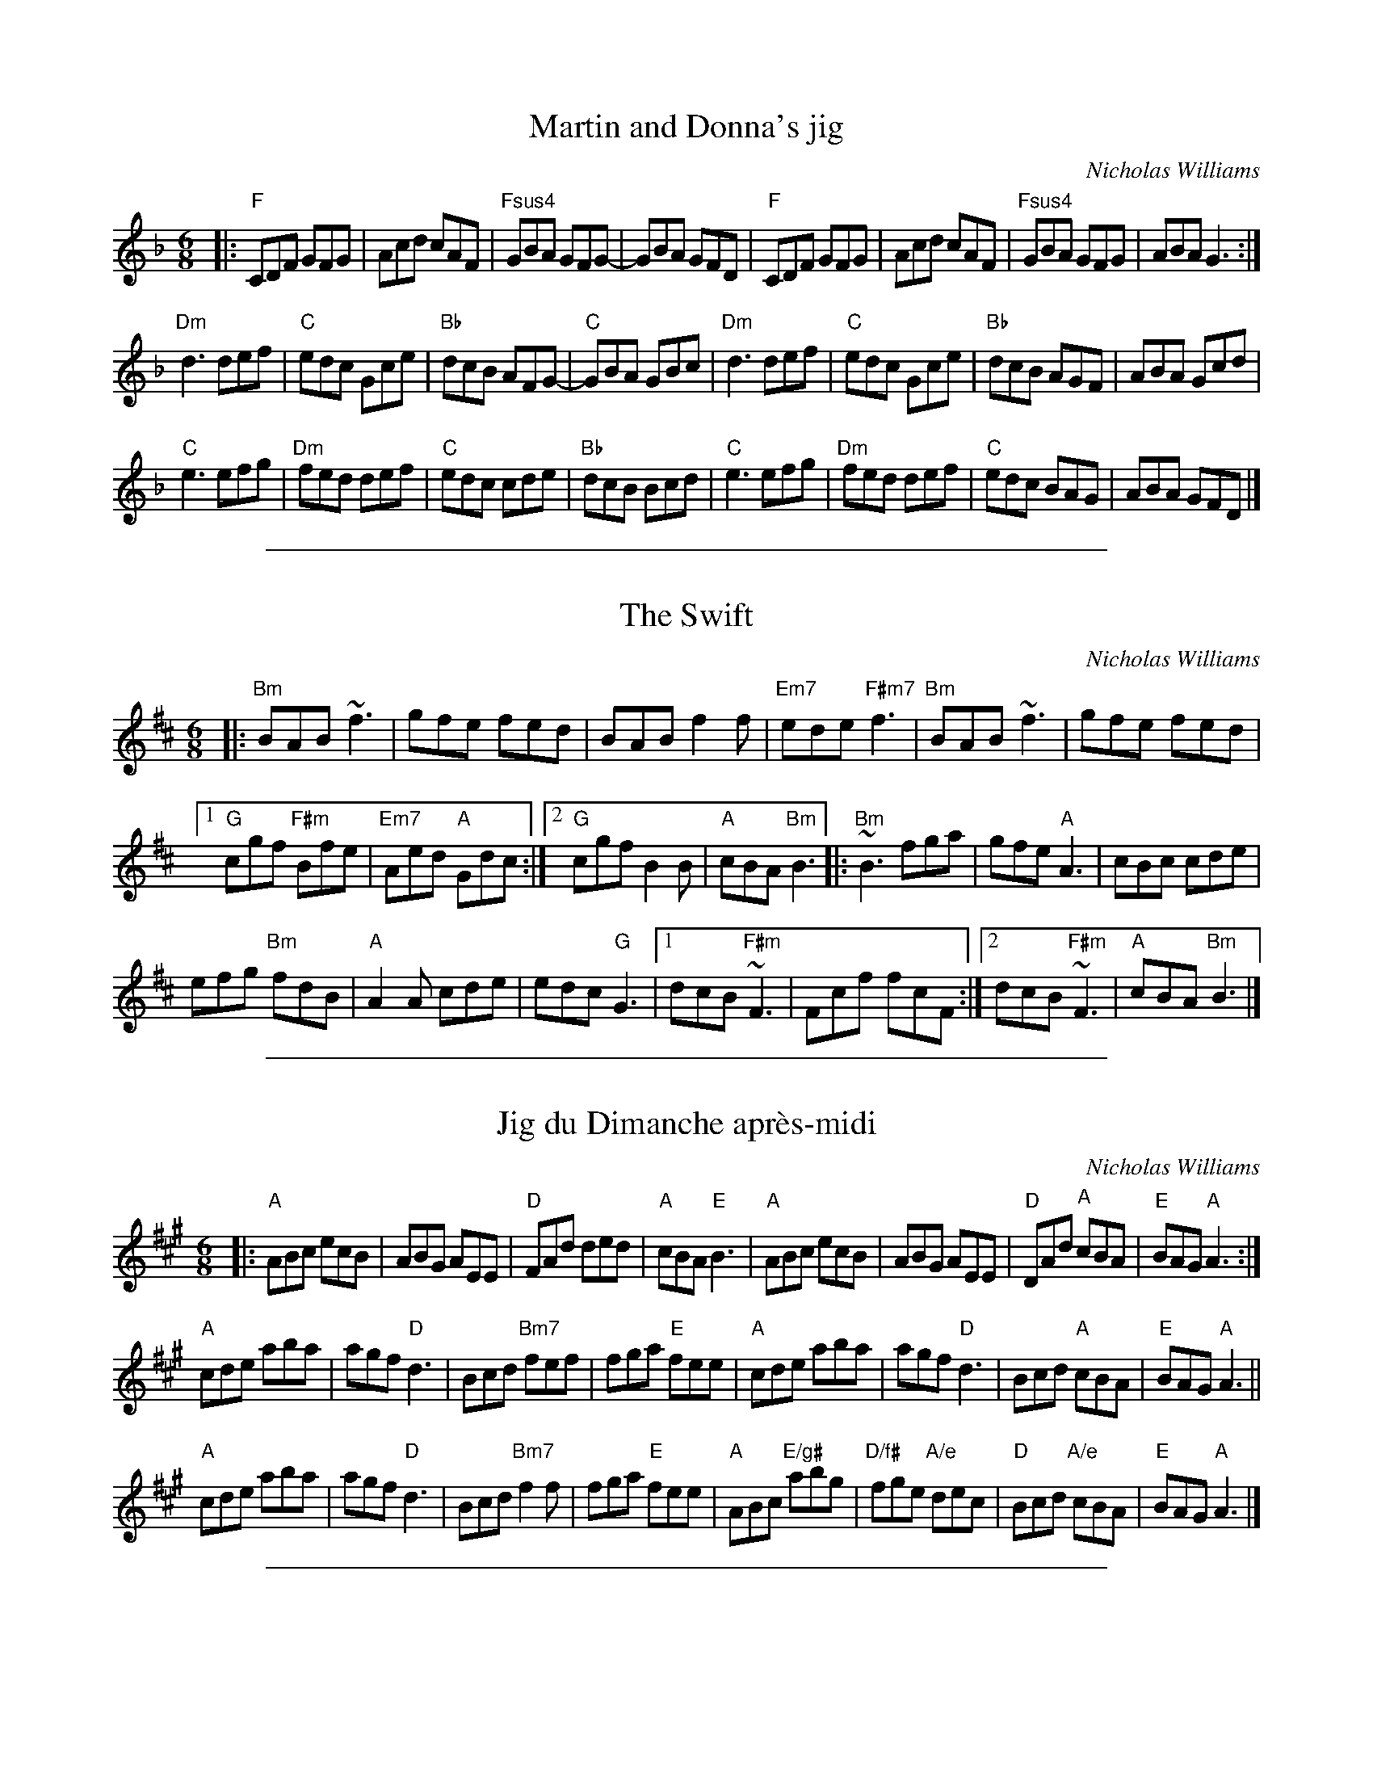 X: 1
T: Martin and Donna's jig
C: Nicholas Williams
R: jig
S: Paul Lizotte's "Joy of Sets" collection
Z: 2015 John Chambers <jc:trillian.mit.edu>
M: 6/8
L: 1/8
K: F
|:\
"F"CDF GFG | Acd cAF | "Fsus4"GBA GFG-| GBA GFD |\
"F"CDF GFG | Acd cAF | "Fsus4"GBA GFG | ABA G3 :|
"Dm"d3 def | "C"edc Gce | "Bb"dcB AFG-| "C"GBA GBc |\
"Dm"d3 def | "C"edc Gce | "Bb"dcB AGF | ABA Gcd |
"C"e3 efg | "Dm"fed def | "C"edc cde | "Bb"dcB Bcd |\
"C"e3 efg | "Dm"fed def | "C"edc BAG | ABA GFD |]

%%sep 1 1 500

X: 1
T: The Swift
C: Nicholas Williams
R: jig
Z: 2015 John Chambers <jc:trillian.mit.edu>
M: 6/8
L: 1/8
K: Bm
|:\
"Bm"BAB ~f3 | gfe fed | BAB f2f |\
"Em7"ede "F#m7"f3 | "Bm"BAB ~f3 | gfe fed |
[1 "G"cgf "F#m"Bfe | "Em7"Aed "A"Gdc :|\
[2 "G"cgf B2B | "A"cBA "Bm"B3 \
|:\
"Bm"~B3 fga | gfe "A"A3 | cBc cde |
efg "Bm"fdB | "A"A2A cde | edc "G"G3 |\
[1 dcB "F#m"~F3 | Fcf fcF :|\
[2 dcB "F#m"~F3 | "A"cBA "Bm"B3 |]

%%sep 1 1 500

X: 1
T: Jig du Dimanche apr\`es-midi
C: Nicholas Williams
R: jig
Z: 2015 John Chambers <jc:trillian.mit.edu>
M: 6/8
L: 1/8
K: A
|:\
"A"ABc ecB | ABG AEE | "D"FAd ded | "A"cBA "E"B3 |\
"A"ABc ecB | ABG AEE | "D"DAd "A"cBA | "E"BAG "A"A3 :|
"A"cde aba | agf "D"d3 | Bcd "Bm7"fef | fga "E"fee |\
"A"cde aba | agf "D"d3 | Bcd "A"cBA | "E"BAG "A"A3 ||
"A"cde aba | agf "D"d3 | Bcd "Bm7"f2f | fga "E"fee |\
"A"ABc "E/g#"abg | "D/f#"fge "A/e"dec | "D"Bcd "A/e"cBA | "E"BAG "A"A3 |]

%%sep 1 1 500
